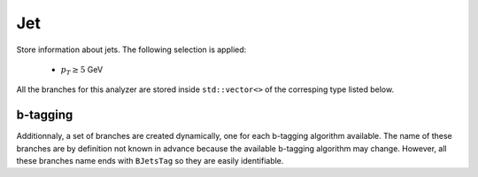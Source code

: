 Jet
###

Store information about jets. The following selection is applied:

    * :math:`p_T \geq 5` GeV

All the branches for this analyzer are stored inside ``std::vector<>`` of the corresping type listed below.

.. cpp:member:: int refpdgid

    The PDG id of the gen jet associated to the jet

.. cpp:member:: float refdrjt

    :math:`\Delta R` between the jet and its gen jet

.. cpp:member:: float refarea

    Jet area of the gen jet

.. cpp:member:: int8_t partonFlavor
                int8_t hadronFlavor

    Flavor of the jet. See `this twiki page <https://twiki.cern.ch/twiki/bin/view/CMSPublic/SWGuideBTagMCTools#Hadron_based_jet_flavour_definit>`_ for a detailed explanation

.. cpp:member:: float jtarea

    Jet area of the get

.. cpp:member:: float jtjec

    Jet Energy Correction factor applied to this jet. Scale the impulsion of the jet with the inverse of this value to get the raw jet

.. cpp:member:: float beta
                float betaStar
                float betaClassic
                float betaStarClassic

   Compute :math:`\beta` and :math:`\beta^\star`, given by:

   .. math::

      \beta &= \frac{\sum{p_T^{\text{CH, PV}}}}{\sum{p_T^{\text{CH}}}} \\
      \beta^\star &= \frac{\sum{p_T^{\text{CH, PU}}}}{\sum{p_T^{\text{CH}}}}

   where the sum is over all the charged (:math:`\text{CH}`) constituents of the jet, :math:`\text{PV}` stands for constituents coming from the primary vertex and :math:`\text{PU}` for constituents coming from another vertex.

   ``Classic`` values are computed using ``MiniAOD`` :code:`fromPV()` function (See `here <https://twiki.cern.ch/twiki/bin/view/CMSPublic/WorkBookMiniAOD2015#PV_Assignment>`_ for more details):
   
   * :math:`\text{PV}` are constituents with :code:`fromPV() == 3`
   * :math:`\text{PU}` are constituents with :code:`fromPV() == 0`

   Other values are computed by iterating over all the vertices and finding which one the constituent comes from, requiring :code:`dZ() < 0.2`.

.. cpp:member:: float dZ

    ``dZ`` of the constituent with the biggest :math:`p_T`

.. cpp:member:: float DRweighted

    .. math::

       &= \frac{\sum{p_T^2} \Delta R^2}{\sum{p_T^2}}

    where the sum if over all the constituents of the jet

.. cpp:member:: float fRing0
                float fRing1
                float fRing2
                float fRing3
                float fRing4
                float fRing5
                float fRing6
                float fRing7
                float fRing8

   Fraction of transverse momentum of the jet in a annulus in :math:`\Delta R` plane between the jet and the constituents. The annulus is given by the number at the end of the branch name. For ``fRing6``, it means :math:`0.6 < \Delta R < 0.7`, etc.

   .. note::
      
      ``fRing8`` contains the fraction of transverse momentum for :math:`\Delta R \geq 0.8`

.. cpp:member:: uint16_t nCh
                uint16_t nNeutrals

   Number of charged and neutrals constituents of the jet

.. cpp:member:: float ptD

    .. math::

       &= \frac{\sqrt{\sum{p_T^2}}}{\sum{p_T}}

    where the sum if over all the constituents of the jet
   

.. cpp:member:: float PUJetId_fullDiscriminant
                int PUJetId_cutBasedId
                int PUJetId_fullId

   Store information about PU jet ID. See `this twiki page <https://twiki.cern.ch/twiki/bin/view/CMS/PileupJetID>`__ for more detail.

.. cpp:member:: float QGTagger_qgLikelihood

   Quark / Gluon tagger discriminant

b-tagging
---------

Additionnaly, a set of branches are created dynamically, one for each b-tagging algorithm available. The name of these branches are by definition not known in advance because the available b-tagging algorithm may change. However, all these branches name ends with ``BJetsTag`` so they are easily identifiable.

.. cpp:member:: float *BJetsTag

   b-tagging algorithm discriminant. The name of the branch is the actual name of the b-tagging algorithm.

